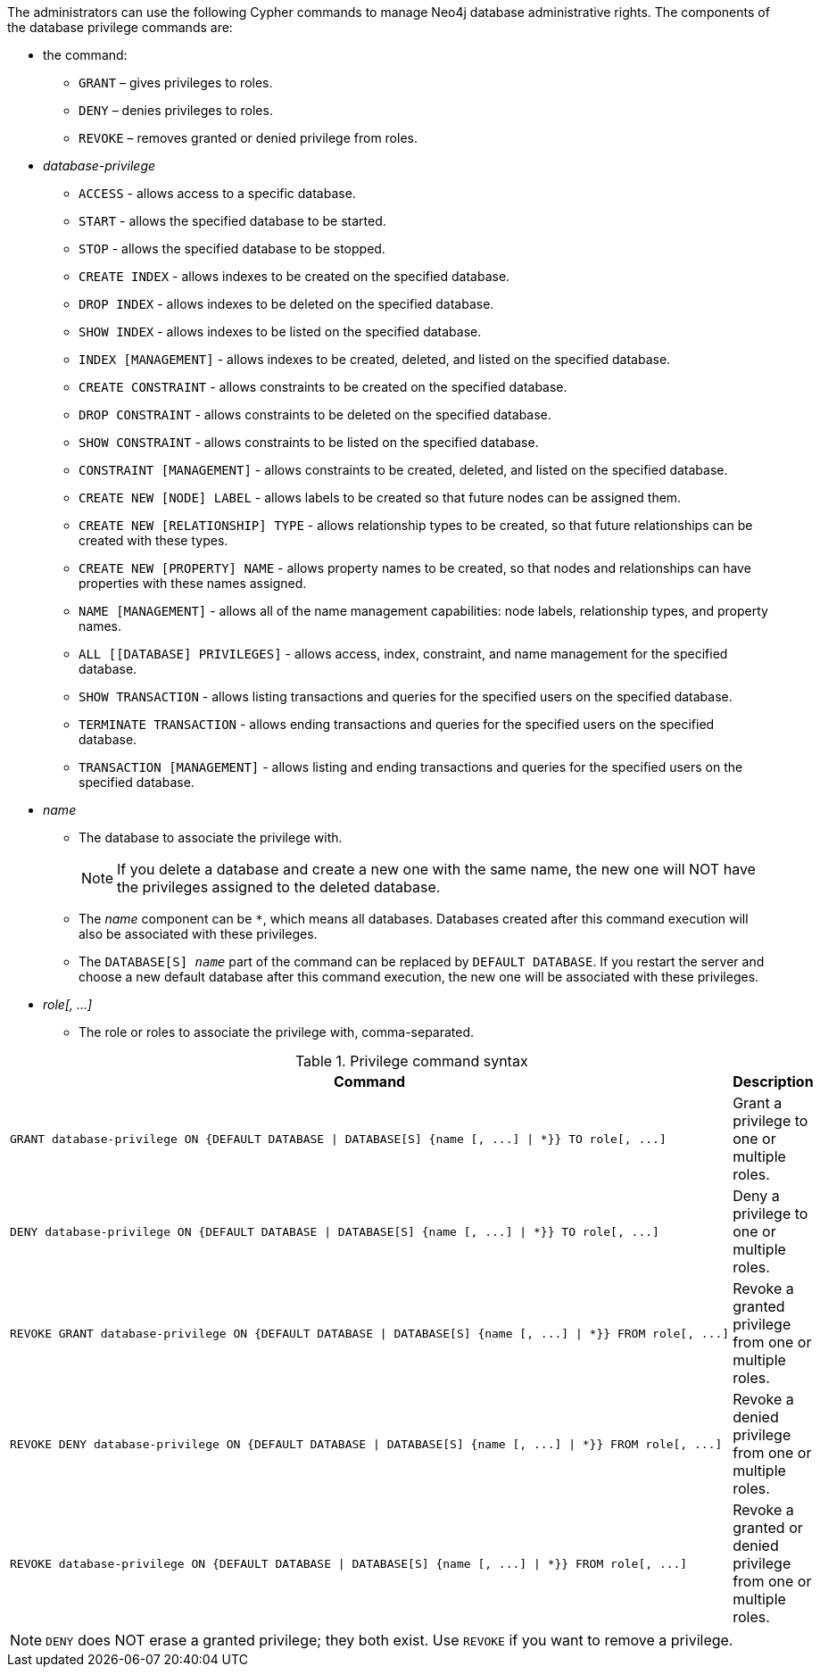 The administrators can use the following Cypher commands to manage Neo4j database administrative rights.
The components of the database privilege commands are:

* the command:
** `GRANT` – gives privileges to roles.
** `DENY` – denies privileges to roles.
** `REVOKE` – removes granted or denied privilege from roles.


* _database-privilege_
** `ACCESS` - allows access to a specific database.
** `START` - allows the specified database to be started.
** `STOP` - allows the specified database to be stopped.
** `CREATE INDEX` - allows indexes to be created on the specified database.
** `DROP INDEX` - allows indexes to be deleted on the specified database.
** `SHOW INDEX` - allows indexes to be listed on the specified database.
** `INDEX [MANAGEMENT]` - allows indexes to be created, deleted, and listed on the specified database.
** `CREATE CONSTRAINT` - allows constraints to be created on the specified database.
** `DROP CONSTRAINT` - allows constraints to be deleted on the specified database.
** `SHOW CONSTRAINT` - allows constraints to be listed on the specified database.
** `CONSTRAINT [MANAGEMENT]` - allows constraints to be created, deleted, and listed on the specified database.
** `CREATE NEW [NODE] LABEL` - allows labels to be created so that future nodes can be assigned them.
** `CREATE NEW [RELATIONSHIP] TYPE` - allows relationship types to be created, so that future relationships can be created with these types.
** `CREATE NEW [PROPERTY] NAME` - allows property names to be created, so that nodes and relationships can have properties with these names assigned.
** `NAME [MANAGEMENT]` - allows all of the name management capabilities: node labels, relationship types, and property names.
** `ALL [[DATABASE] PRIVILEGES]` - allows access, index, constraint, and name management for the specified database.
** `SHOW TRANSACTION` -  allows listing transactions and queries for the specified users on the specified database.
** `TERMINATE TRANSACTION` - allows ending transactions and queries for the specified users on the specified database.
** `TRANSACTION [MANAGEMENT]` - allows listing and ending transactions and queries for the specified users on the specified database.

* _name_
** The database to associate the privilege with.
+
[NOTE]
====
If you delete a database and create a new one with the same name, the new one will NOT have the privileges assigned to the deleted database.
====
** The _name_ component can be `+*+`, which means all databases.
Databases created after this command execution will also be associated with these privileges.
** The `DATABASE[S] _name_` part of the command can be replaced by `DEFAULT DATABASE`.
  If you restart the server and choose a new default database after this command execution, the new one will be associated with these privileges.

* _role[, ...]_
** The role or roles to associate the privilege with, comma-separated.

.Privilege command syntax
[options="header", width="100%", cols="3a,2"]
|===
| Command | Description

| [source, cypher]
GRANT database-privilege ON {DEFAULT DATABASE \| DATABASE[S] {name [, ...] \| *}} TO role[, ...]
| Grant a privilege to one or multiple roles.

| [source, cypher]
DENY database-privilege ON {DEFAULT DATABASE \| DATABASE[S] {name [, ...] \| *}} TO role[, ...]
| Deny a privilege to one or multiple roles.

| [source, cypher]
REVOKE GRANT database-privilege ON {DEFAULT DATABASE \| DATABASE[S] {name [, ...] \| *}} FROM role[, ...]
| Revoke a granted privilege from one or multiple roles.

| [source, cypher]
REVOKE DENY database-privilege ON {DEFAULT DATABASE \| DATABASE[S] {name [, ...] \| *}} FROM role[, ...]
| Revoke a denied privilege from one or multiple roles.

| [source, cypher]
REVOKE database-privilege ON {DEFAULT DATABASE \| DATABASE[S] {name [, ...] \| *}} FROM role[, ...]
| Revoke a granted or denied privilege from one or multiple roles.
|===

[NOTE]
====
`DENY` does NOT erase a granted privilege; they both exist.
Use `REVOKE` if you want to remove a privilege.
====
